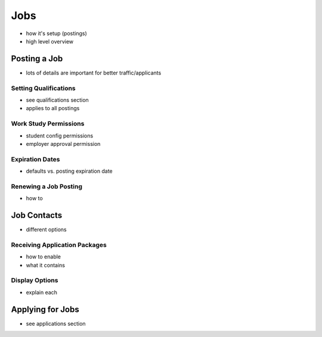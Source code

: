 .. _application_jobs:

Jobs
====

- how it's setup (postings)
- high level overview

Posting a Job
-------------

- lots of details are important for better traffic/applicants

Setting Qualifications
######################

- see qualifications section
- applies to all postings

Work Study Permissions
######################

- student config permissions
- employer approval permission

Expiration Dates
################

- defaults vs. posting expiration date

Renewing a Job Posting
######################

- how to

Job Contacts
------------

- different options

Receiving Application Packages
##############################

- how to enable
- what it contains

Display Options
###############

- explain each

Applying for Jobs
-----------------

- see applications section
